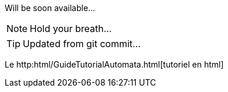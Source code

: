 Will be soon available...

NOTE: Hold your breath...

TIP: Updated from git commit...

Le http:html/GuideTutorialAutomata.html[tutoriel en html]
